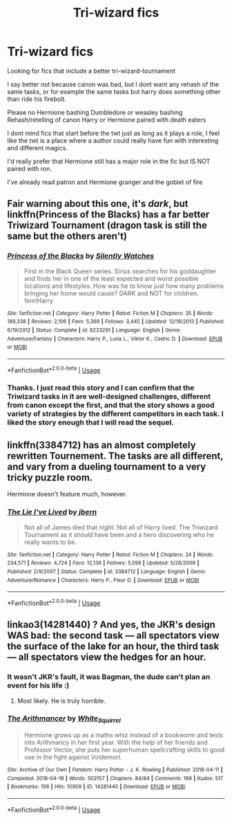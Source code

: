 #+TITLE: Tri-wizard fics

* Tri-wizard fics
:PROPERTIES:
:Score: 15
:DateUnix: 1564069390.0
:DateShort: 2019-Jul-25
:FlairText: Request
:END:
Looking for fics that include a better tri-wizard-tournament

I say better not because canon was bad, but I dont want any rehash of the same tasks, or for example the same tasks but harry does something other than ride his firebolt.

Please no Hermione bashing Dumbledore or weasley bashing Rehash/retelling of canon Harry or Hermione paired with death eaters

I dont mind fics that start before the twt just as long as it plays a role, I feel like the twt is a place where a author could really have fun with interesting and different magics.

I'd really prefer that Hermione still has a major role in the fic but IS NOT paired with ron.

I've already read patron and Hermione granger and the goblet of fire


** Fair warning about this one, it's /dark/, but linkffn(Princess of the Blacks) has a far better Triwizard Tournament (dragon task is still the same but the others aren't)
:PROPERTIES:
:Author: machjacob51141
:Score: 2
:DateUnix: 1564127491.0
:DateShort: 2019-Jul-26
:END:

*** [[https://www.fanfiction.net/s/8233291/1/][*/Princess of the Blacks/*]] by [[https://www.fanfiction.net/u/4036441/Silently-Watches][/Silently Watches/]]

#+begin_quote
  First in the Black Queen series. Sirius searches for his goddaughter and finds her in one of the least expected and worst possible locations and lifestyles. How was he to know just how many problems bringing her home would cause? DARK and NOT for children. fem!Harry
#+end_quote

^{/Site/:} ^{fanfiction.net} ^{*|*} ^{/Category/:} ^{Harry} ^{Potter} ^{*|*} ^{/Rated/:} ^{Fiction} ^{M} ^{*|*} ^{/Chapters/:} ^{35} ^{*|*} ^{/Words/:} ^{189,338} ^{*|*} ^{/Reviews/:} ^{2,106} ^{*|*} ^{/Favs/:} ^{5,369} ^{*|*} ^{/Follows/:} ^{3,445} ^{*|*} ^{/Updated/:} ^{12/18/2013} ^{*|*} ^{/Published/:} ^{6/19/2012} ^{*|*} ^{/Status/:} ^{Complete} ^{*|*} ^{/id/:} ^{8233291} ^{*|*} ^{/Language/:} ^{English} ^{*|*} ^{/Genre/:} ^{Adventure/Fantasy} ^{*|*} ^{/Characters/:} ^{Harry} ^{P.,} ^{Luna} ^{L.,} ^{Viktor} ^{K.,} ^{Cedric} ^{D.} ^{*|*} ^{/Download/:} ^{[[http://www.ff2ebook.com/old/ffn-bot/index.php?id=8233291&source=ff&filetype=epub][EPUB]]} ^{or} ^{[[http://www.ff2ebook.com/old/ffn-bot/index.php?id=8233291&source=ff&filetype=mobi][MOBI]]}

--------------

*FanfictionBot*^{2.0.0-beta} | [[https://github.com/tusing/reddit-ffn-bot/wiki/Usage][Usage]]
:PROPERTIES:
:Author: FanfictionBot
:Score: 1
:DateUnix: 1564127503.0
:DateShort: 2019-Jul-26
:END:


*** Thanks. I just read this story and I can confirm that the Triwizard tasks in it are well-designed challenges, different from canon except the first, and that the story shows a good variety of strategies by the different competitors in each task. I liked the story enough that I will read the sequel.
:PROPERTIES:
:Author: roryokane
:Score: 1
:DateUnix: 1564242058.0
:DateShort: 2019-Jul-27
:END:


** linkffn(3384712) has an almost completely rewritten Tournement. The tasks are all different, and vary from a dueling tournament to a very tricky puzzle room.

Hermione doesn't feature much, however.
:PROPERTIES:
:Author: sibswagl
:Score: 5
:DateUnix: 1564073986.0
:DateShort: 2019-Jul-25
:END:

*** [[https://www.fanfiction.net/s/3384712/1/][*/The Lie I've Lived/*]] by [[https://www.fanfiction.net/u/940359/jbern][/jbern/]]

#+begin_quote
  Not all of James died that night. Not all of Harry lived. The Triwizard Tournament as it should have been and a hero discovering who he really wants to be.
#+end_quote

^{/Site/:} ^{fanfiction.net} ^{*|*} ^{/Category/:} ^{Harry} ^{Potter} ^{*|*} ^{/Rated/:} ^{Fiction} ^{M} ^{*|*} ^{/Chapters/:} ^{24} ^{*|*} ^{/Words/:} ^{234,571} ^{*|*} ^{/Reviews/:} ^{4,724} ^{*|*} ^{/Favs/:} ^{12,136} ^{*|*} ^{/Follows/:} ^{5,599} ^{*|*} ^{/Updated/:} ^{5/28/2009} ^{*|*} ^{/Published/:} ^{2/9/2007} ^{*|*} ^{/Status/:} ^{Complete} ^{*|*} ^{/id/:} ^{3384712} ^{*|*} ^{/Language/:} ^{English} ^{*|*} ^{/Genre/:} ^{Adventure/Romance} ^{*|*} ^{/Characters/:} ^{Harry} ^{P.,} ^{Fleur} ^{D.} ^{*|*} ^{/Download/:} ^{[[http://www.ff2ebook.com/old/ffn-bot/index.php?id=3384712&source=ff&filetype=epub][EPUB]]} ^{or} ^{[[http://www.ff2ebook.com/old/ffn-bot/index.php?id=3384712&source=ff&filetype=mobi][MOBI]]}

--------------

*FanfictionBot*^{2.0.0-beta} | [[https://github.com/tusing/reddit-ffn-bot/wiki/Usage][Usage]]
:PROPERTIES:
:Author: FanfictionBot
:Score: 1
:DateUnix: 1564074003.0
:DateShort: 2019-Jul-25
:END:


** linkao3(14281440) ? And yes, the JKR's design WAS bad: the second task --- all spectators view the surface of the lake for an hour, the third task --- all spectators view the hedges for an hour.
:PROPERTIES:
:Author: ceplma
:Score: -1
:DateUnix: 1564070003.0
:DateShort: 2019-Jul-25
:END:

*** It wasn't JKR's fault, it was Bagman, the dude can't plan an event for his life :)
:PROPERTIES:
:Author: harryredditalt
:Score: 14
:DateUnix: 1564079046.0
:DateShort: 2019-Jul-25
:END:

**** Most likely. He is truly horrible.
:PROPERTIES:
:Author: ceplma
:Score: 2
:DateUnix: 1564082725.0
:DateShort: 2019-Jul-25
:END:


*** [[https://archiveofourown.org/works/14281440][*/The Arithmancer/*]] by [[https://www.archiveofourown.org/users/White_Squirrel/pseuds/White_Squirrel][/White_Squirrel/]]

#+begin_quote
  Hermione grows up as a maths whiz instead of a bookworm and tests into Arithmancy in her first year. With the help of her friends and Professor Vector, she puts her superhuman spellcrafting skills to good use in the fight against Voldemort.
#+end_quote

^{/Site/:} ^{Archive} ^{of} ^{Our} ^{Own} ^{*|*} ^{/Fandom/:} ^{Harry} ^{Potter} ^{-} ^{J.} ^{K.} ^{Rowling} ^{*|*} ^{/Published/:} ^{2018-04-11} ^{*|*} ^{/Completed/:} ^{2018-04-18} ^{*|*} ^{/Words/:} ^{502157} ^{*|*} ^{/Chapters/:} ^{84/84} ^{*|*} ^{/Comments/:} ^{189} ^{*|*} ^{/Kudos/:} ^{517} ^{*|*} ^{/Bookmarks/:} ^{106} ^{*|*} ^{/Hits/:} ^{10909} ^{*|*} ^{/ID/:} ^{14281440} ^{*|*} ^{/Download/:} ^{[[https://archiveofourown.org/downloads/14281440/The%20Arithmancer.epub?updated_at=1533751529][EPUB]]} ^{or} ^{[[https://archiveofourown.org/downloads/14281440/The%20Arithmancer.mobi?updated_at=1533751529][MOBI]]}

--------------

*FanfictionBot*^{2.0.0-beta} | [[https://github.com/tusing/reddit-ffn-bot/wiki/Usage][Usage]]
:PROPERTIES:
:Author: FanfictionBot
:Score: -1
:DateUnix: 1564070025.0
:DateShort: 2019-Jul-25
:END:
